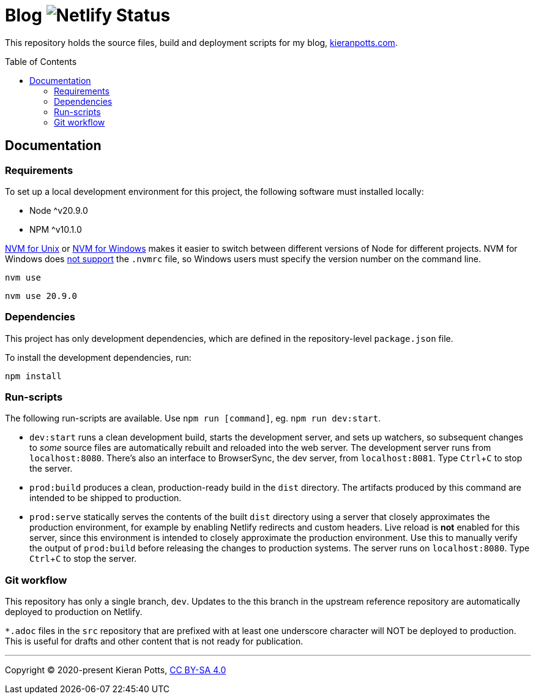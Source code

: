 = Blog image:https://api.netlify.com/api/v1/badges/1e156eb1-fec5-465d-9084-59ebebb21e96/deploy-status[Netlify Status]
:toc:
:toc-placement: preamble

This repository holds the source files, build and deployment scripts for my blog, https://kieranpotts.com/[kieranpotts.com].

== Documentation

=== Requirements

To set up a local development environment for this project, the following software must installed locally:

* Node ^v20.9.0
* NPM ^v10.1.0

https://github.com/nvm-sh/nvm[NVM for Unix] or https://github.com/coreybutler/nvm-windows[NVM for Windows] makes it easier to switch between different versions of Node for different projects.
NVM for Windows does https://github.com/coreybutler/nvm-windows/issues/388[not support] the `.nvmrc` file, so Windows users must specify the version number on the command line.

[source,shell]
----
nvm use
----

[source,shell]
----
nvm use 20.9.0
----

=== Dependencies

This project has only development dependencies, which are defined in the repository-level `package.json` file.

To install the development dependencies, run:

[source,shell]
----
npm install
----

=== Run-scripts

The following run-scripts are available. Use `npm run [command]`, eg. `npm run dev:start`.

* `dev:start` runs a clean development build, starts the development server, and sets up watchers, so subsequent changes to _some_ source files are automatically rebuilt and reloaded into the web server. The development server runs from `localhost:8080`. There's also an interface to BrowserSync, the dev server, from `localhost:8081`. Type `Ctrl`+`C` to stop the server.

* `prod:build` produces a clean, production-ready build in the `dist` directory. The artifacts produced by this command are intended to be shipped to production.

* `prod:serve` statically serves the contents of the built `dist` directory using a server that closely approximates the production environment, for example by enabling Netlify redirects and custom headers. Live reload is *not* enabled for this server, since this environment is intended to closely approximate the production environment. Use this to manually verify the output of `prod:build` before releasing the changes to production systems. The server runs on `localhost:8080`. Type `Ctrl`+`C` to stop the server.

=== Git workflow

This repository has only a single branch, `dev`. Updates to the this branch in the upstream reference repository are automatically deployed to production on Netlify.

`*.adoc` files in the `src` repository that are prefixed with at least one underscore character will NOT be deployed to production. This is useful for drafts and other content that is not ready for publication.

''''

Copyright © 2020-present Kieran Potts, link:./LICENSE.txt[CC BY-SA 4.0]
